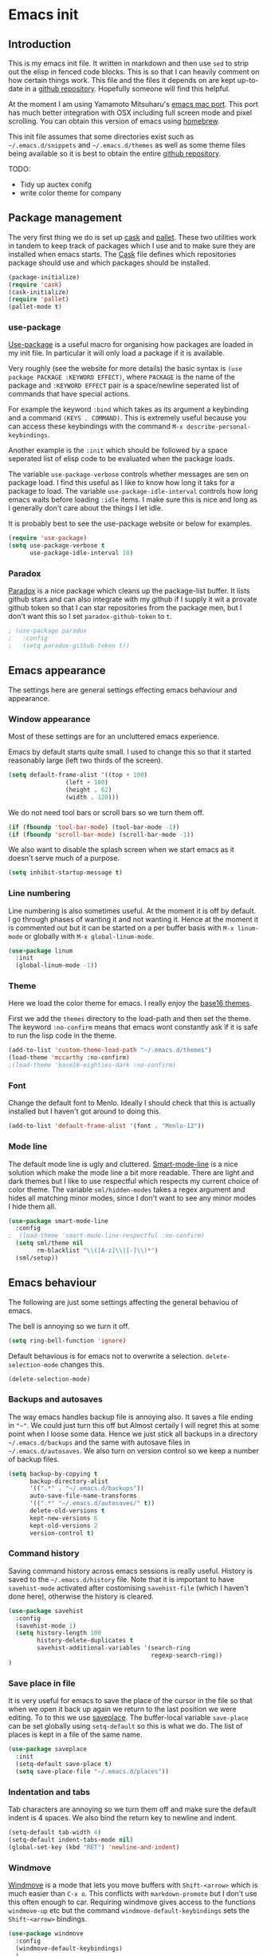 * Emacs init

** Introduction

This is my emacs init file. It written in markdown and then use =sed= to strip out the elisp in fenced code blocks. This is so that I can heavily comment on how certain things work. This file and the files it depends on are kept up-to-date in a [[https://github.com/noaham/dot_emacs][github repository]]. Hopefully someone will find this helpful.

At the moment I am using Yamamoto Mitsuharu's [[https://github.com/railwaycat/emacs-mac-port][emacs mac port]]. This port has much better integration with OSX including full screen mode and pixel scrolling. You can obtain this version of emacs using [[http://brew.sh][homebrew]].

This init file assumes that some directories exist such as =~/.emacs.d/snippets= and =~/.emacs.d/themes= as well as some theme files being available so it is best to obtain the entire [[https://github.com/noaham/dot_emacs][github repository]].

TODO:

-  Tidy up auctex conifg
-  write color theme for company

** Package management

The very first thing we do is set up [[http://cask.github.io][cask]] and [[https://github.com/rdallasgray/pallet][pallet]]. These two utilities work in tandem to keep track of packages which I use and to make sure they are installed when emacs starts. The [[./Cask][Cask]] file defines which repositories package should use and which packages should be installed.

#+BEGIN_SRC emacs-lisp
    (package-initialize)
    (require 'cask)
    (cask-initialize)
    (require 'pallet)
    (pallet-mode t)
#+END_SRC

*** use-package

[[https://github.com/jwiegley/use-package][Use-package]] is a useful macro for organising how packages are loaded in my init file. In particular it will only load a package if it is available.

Very roughly (see the website for more details) the basic syntax is =(use package PACKAGE :KEYWORD EFFECT)=, where =PACKAGE= is the name of the package and =:KEYWORD EFFECT= pair is a space/newline seperated list of commands that have special actions.

For example the keyword =:bind= which takes as its argument a keybinding and a command =(KEYS . COMMAND)=. This is extremely useful because you can access these keybindings with the command =M-x describe-personal-keybindings=.

Another example is the =:init= which should be followed by a space seperated list of elisp code to be evaluated when the package loads.

The variable =use-package-verbose= controls whether messages are sen on package load. I find this useful as I like to know how long it taks for a package to load. The variable =use-package-idle-interval= controls how long emacs waits before loading =:idle= items. I make sure this is nice and long as I generally don't care about the things I let idle.

It is probably best to see the use-package website or below for examples.

#+BEGIN_SRC emacs-lisp
    (require 'use-package)
    (setq use-package-verbose t
          use-package-idle-interval 10)
#+END_SRC

*** Paradox

[[https://github.com/Bruce-Connor/paradox][Paradox]] is a nice package which cleans up the package-list buffer. It lists github stars and can also integrate with my github if I supply it wit a provate github token so that I can star repositories from the package men, but I don't want this so I set =paradox-github-token= to =t=.

#+BEGIN_SRC emacs-lisp
    ; (use-package paradox
    ;   :config
    ;   (setq paradox-github-token t))
#+END_SRC

** Emacs appearance

The settings here are general settings effecting emacs behaviour and appearance.

*** Window appearance

Most of these settings are for an uncluttered emacs experience.

Emacs by default starts quite small. I used to change this so that it started reasonably large (left two thirds of the screen).

#+BEGIN_SRC emacs-lisp
    (setq default-frame-alist '((top + 100) 
                    (left + 100) 
                    (height . 62) 
                    (width . 120)))
#+END_SRC

We do not need tool bars or scroll bars so we turn them off.

#+BEGIN_SRC emacs-lisp
    (if (fboundp 'tool-bar-mode) (tool-bar-mode -1))
    (if (fboundp 'scroll-bar-mode) (scroll-bar-mode -1))
#+END_SRC

We also want to disable the splash screen when we start emacs as it doesn't serve much of a purpose.

#+BEGIN_SRC emacs-lisp
    (setq inhibit-startup-message t)
#+END_SRC

*** Line numbering

Line numbering is also sometimes useful. At the moment it is off by default. I go through phases of wanting it and not wanting it. Hence at the moment it is commented out but it can be started on a per buffer basis with =M-x linum-mode= or globally with =M-x global-linum-mode=.

#+BEGIN_SRC emacs-lisp
    (use-package linum
      :init
      (global-linum-mode -1))
#+END_SRC

*** Theme

Here we load the color theme for emacs. I really enjoy the [[https://github.com/chriskempson/base16][base16 themes]].

First we add the =themes= directory to the load-path and then set the theme. The keyword =:no-confirm= means that emacs wont constantly ask if it is safe to run the lisp code in the theme.

#+BEGIN_SRC emacs-lisp
    (add-to-list 'custom-theme-load-path "~/.emacs.d/themes")
    (load-theme 'mccarthy :no-confirm)
    ;(load-theme 'base16-eighties-dark :no-confirm)
#+END_SRC

*** Font

Change the default font to Menlo. Ideally I should check that this is actually installed but I haven't got around to doing this.

#+BEGIN_SRC emacs-lisp
    (add-to-list 'default-frame-alist '(font . "Menlo-12")) 
#+END_SRC

*** Mode line

The default mode line is ugly and cluttered. [[https://github.com/Bruce-Connor/smart-mode-line][Smart-mode-line]] is a nice solution which make the mode line a bit more readable. There are light and dark themes but I like to use respectful which respects my current choice of color theme. The variable =sml/hidden-modes= takes a regex argument and hides all matching minor modes, since I don't want to see any minor modes I hide them all.

#+BEGIN_SRC emacs-lisp
    (use-package smart-mode-line
      :config
    ;  (load-theme 'smart-mode-line-respectful :no-confirm)
      (setq sml/theme nil
            rm-blacklist "\\([A-z]\\|[-]\\)*")
      (sml/setup))
#+END_SRC

** Emacs behaviour

The following are just some settings affecting the general behaviou of emacs.

The bell is annoying so we turn it off.

#+BEGIN_SRC emacs-lisp
    (setq ring-bell-function 'ignore)
#+END_SRC

Default behavious is for emacs not to overwrite a selection. =delete-selection-mode= changes this.

#+BEGIN_SRC emacs-lisp
    (delete-selection-mode)
#+END_SRC

*** Backups and autosaves

The way emacs handles backup file is annoying also. It saves a file ending in ="~"=. We could just turn this off but Almost certaily I will regret this at some point when I loose some data. Hence we just stick all backups in a directory =~/.emacs.d/backups= and the same with autosave files in =~/.emacs.d/autosaves=. We also turn on version control so we keep a number of backup files.

#+BEGIN_SRC emacs-lisp
    (setq backup-by-copying t 
          backup-directory-alist
          '((".*" . "~/.emacs.d/backups")) 
          auto-save-file-name-transforms
          '((".*" "~/.emacs.d/autosaves/" t)) 
          delete-old-versions t
          kept-new-versions 6
          kept-old-versions 2
          version-control t)
#+END_SRC

*** Command history

Saving command history across emacs sessions is really useful. History is saved to the =~/.emacs.d/history= file. Note that it is important to have =savehist-mode= activated after costomising =savehist-file= (which I haven't done here), otherwise the history is cleared.

#+BEGIN_SRC emacs-lisp
    (use-package savehist
      :config
      (savehist-mode 1)
      (setq history-length 100
            history-delete-duplicates t
            savehist-additional-variables '(search-ring
                                            regexp-search-ring))
    )
#+END_SRC

*** Save place in file

It is very useful for emacs to save the place of the cursor in the file so that when we open it back up again we return to the last position we were editing. To to this we use [[http://www.emacswiki.org/emacs/SavePlace][saveplace]]. The buffer-local variable =save-place= can be set globally using =setq-default= so this is what we do. The list of places is kept in a file of the same name.

#+BEGIN_SRC emacs-lisp
    (use-package saveplace
      :init
      (setq-default save-place t)
      (setq save-place-file "~/.emacs.d/places"))
#+END_SRC

*** Indentation and tabs

Tab characters are annoying so we turn them off and make sure the default indent is 4 spaces. We also bind the return key to newline and indent.

#+BEGIN_SRC emacs-lisp
    (setq-default tab-width 4)
    (setq-default indent-tabs-mode nil)
    (global-set-key (kbd "RET") 'newline-and-indent)
#+END_SRC

*** Windmove

[[http://www.emacswiki.org/emacs/WindMove][Windmove]] is a mode that lets you move buffers with =Shift-<arrow>= which is much easier than =C-x o=. This conflicts with =markdown-promote= but I don't use this often enough to car. Requiring windmove gives access to the functions =windmove-up= etc but the command =windmove-default-keybindings= sets the =Shift-<arrow>= bindings.

#+BEGIN_SRC emacs-lisp
    (use-package windmove
      :config
      (windmove-default-keybindings)
      )
#+END_SRC

*** Recent files

Maintain a list of recent files using [[http://www.emacswiki.org/emacs/RecentFiles][recentf-mode]]. This is fairly self explanitory. We access the list using =C-x C-r=. This conflicts with open read only but I have no use for this.

I would like the file where recentf keeps its records to be in my .emacs.d/ directory. The way to do this is to alter the =recentf-save-file= variable. Note that =(recentf-mode t)= needs to come after customising this variable as otherwise it doesn't work.

#+BEGIN_SRC emacs-lisp
    (use-package recentf
      :config
      (setq recentf-save-file "~/.emacs.d/.recentf")
      (recentf-mode t)
      (setq recentf-max-menu-items 50)
      (add-to-list 'recentf-exclude "\\.emacs.d/.cask/")
      )
#+END_SRC

*** Undo-tree

Emacs' undo function isn't the most intuitive or easy to use. I like using [[http://www.emacswiki.org/emacs/UndoTree][undo-tree-mode]] which replaces the keybinding =C-x u= and calls a graphical interface to navigating undo's and redo's in a tree structure.

#+BEGIN_SRC emacs-lisp
    (use-package undo-tree
      :config
      (global-undo-tree-mode)
      )
#+END_SRC

*** Line breaking

Almost always I want lines to break at words rather than half way through a word. [[http://www.gnu.org/software/emacs/manual/html_node/emacs/Visual-Line-Mode.html][Visual-line-mode]] acheives this nicely.

#+BEGIN_SRC emacs-lisp
    (global-visual-line-mode 1)
#+END_SRC

*** Spelling

The package [[http://www.emacswiki.org/emacs/FlySpell][flyspell]] enables on-the-fly spell checking. It is fairly intelligent and ignores latex commands etc. my default keybinding to correct the word at point is =C-'=.

We also make sure flyspell starts by default in LaTeX and markdown modes.

#+BEGIN_SRC emacs-lisp
    (use-package flyspell
      :bind
      ("C-'" . ispell-word)
      :config
        (setq ispell-program-name "aspell")
        (setq ispell-dictionary "british")
        (add-hook 'LaTeX-mode-hook 'flyspell-mode)
        (add-hook 'markdown-mode-hook 'flyspell-mode)
        )
#+END_SRC

*** Helm

[[https://github.com/emacs-helm/helm][Helm]] is a completion and search package for emacs. It is kind of difficult to explain what it is, so just check out the website. I have stopped using this in favour of the lighter and quicker ivy. Hence the code is commented.

I set =helm-mode-reverse-history= to =nil= as otherwise the history of whatever command I am running is shown after the normal set of completions. Normally when I run a command I have run it recently so this makes sense.

#+BEGIN_SRC emacs-lisp
    ; (use-package helm
    ;   :bind (("M-x" . helm-M-x)
    ;          ("M-y" . helm-show-kill-ring)
    ;          ("C-x b" . helm-mini)
    ;          ("C-x C-f" . helm-find-files)
    ;          ("C-x C-b" . helm-buffers-list)
    ;          ("C-x C-r" . helm-recentf))
    ;   :config
    ;   (require 'helm-config)
    ;   (setq helm-mode-reverse-history nil)
    ;   (helm-mode 1)
    ;   (setq helm-locate-command "mdfind -onlyin $HOME -name %s %s | grep -v \"$HOME/Library\" ")
    ;   (setq helm-truncate-lines t)
    ;   )
#+END_SRC

*** Ivy

[[https://github.com/abo-abo/swiper][Ivy]] is a completion framework like ido or help. It is lightweight and easy to use. The variable 'ivy-height' controls how many lines are shown in the minibuffer when completing candidates.

#+BEGIN_SRC emacs-lisp
    (use-package ivy
      :init (ivy-mode 1)
      :bind (("C-x C-r" . ivy-recentf)
             ("C-x b" . ivy-switch-buffer))
      :config (setq ivy-height 15)
      )
#+END_SRC

*** Counsel

[[https://github.com/abo-abo/swiper][Counsel]] is an add on to ivy.

#+BEGIN_SRC emacs-lisp
    (use-package counsel
      :bind (("M-x" . counsel-M-x)
             ("C-x C-f" . counsel-find-file)
             ("C-h f" . counsel-describe-function)
             ("C-h v" . counsel-describe-variable)
             ("M-y" . counsel-yank-pop))
      )
#+END_SRC

*** Avy

[[https://github.com/abo-abo/avy][Avy]] is a minor mode for jumping around the buffer. The way it works is, find the word you want to jump to the start of. Call =avy-goto-char=, this asks for the =char=, i.e. the character you want to jump to. When entered, this will change the character you want to move to, to a red letter. Type this letter and you will be magically transported there! If too many options exits, avy builds a tree which takes you there.

The other functions =avy-goto-char2= and =avy-goto-line= work the same except for two chars and lines respectively.

#+BEGIN_SRC emacs-lisp
    (use-package avy
      :bind (("C-c SPC" . avy-goto-char)
             ("C-c b" . avy-goto-char-2)
             ("C-c v" . avy-goto-line))
      )
#+END_SRC

*** Swiper

[[https://github.com/abo-abo/swiper][Swiper]] is a minor mode which improves the standard regex search. It uses ivy to show a list of options which you can choose from.

#+BEGIN_SRC emacs-lisp
    (use-package swiper
      :bind (("C-s" . swiper)
             ("C-r" . swiper))
      )
#+END_SRC

** Editing

In this section I load packages useful for general editing

*** Company

For global auto-completion I use [[http://company-mode.github.io][company-mode]].

I used to use [[http://cx4a.org/software/auto-complete/][auto-complete-mode]], but I found it slow and a little buggy. Company seems quicker, a little less feature rich but that is ok for my purposes. You can flick back through older commits to see my [[http://cx4a.org/software/auto-complete/][auto-complete-mode]] config and comments about it.

#+BEGIN_SRC emacs-lisp
    (use-package company
      :config
      (add-hook 'after-init-hook 'global-company-mode)
      (bind-key "C-n" 'company-select-next company-active-map)
      (bind-key "C-p" 'company-select-previous company-active-map)
      )
#+END_SRC

*** Smartparens

[[https://github.com/Fuco1/smartparens][Smartparens-mode]] is a mode for intelligent parenthesis (and other pairs) matching. It is ver extensible and you can define your own pairs. It has some nifty navigation commands which I should learn at some point and make key bindings for.

To define custom pairs the syntax at its most basic is =(sp-local-pair MODE "LEFT" "RIGHT")= we can add =:actions :rem= and substitute =nil= for ="RIGHT"= to delete the definition of a pair locally.

#+BEGIN_SRC emacs-lisp
    (use-package smartparens-config
      ; :bind (("C-M-f" . 'sp-forward-sexp)
      ; ("C-M-b" . 'sp-backward-sexp)
      ; ("C-M-d" . 'sp-down-sexp)
      ; ("C-M-a" . 'sp-backward-down-sexp)
      ; ("C-S-a" . 'sp-beginning-of-sexp)
      ; ("C-S-d" . 'sp-end-of-sexp)
      ; ("C-M-e" . 'sp-up-sexp)
      ; ("C-M-u" . 'sp-backward-up-sexp)
      ; ("C-M-t" . 'sp-transpose-sexp)
      ; ("C-M-n" . 'sp-next-sexp)
      ; ("C-M-p" . 'sp-previous-sexp)
      ; ("C-M-k" . 'sp-kill-sexp)
      ; ("C-M-w" . 'sp-copy-sexp))
      :config
      (smartparens-global-mode t)
      (show-smartparens-global-mode t)
      (sp-use-smartparens-bindings)
      (sp-pair "\\(" nil :actions :rem)
      (sp-pair "\\( " " \\)" :trigger "\\(")
      (sp-pair "\\[ " " \\]" :trigger "\\[")
      (sp-pair "\\\\( " " \\\\)" :trigger "\\\\(")
      (sp-pair "\\\\[ " " \\\\]" :trigger "\\\\[")
      (sp-local-pair 'latex-mode "\\left| " " \\right|" :trigger "\\l|")
      (sp-local-pair 'latex-mode "\\left( " " \\right)" :trigger "\\l(")
      (sp-local-pair 'latex-mode "\\left{ " " \\right}" :trigger "\\l{")
      )
#+END_SRC

*** Expand region

Selecting regions intelligently is very useful, [[https://github.com/magnars/expand-region.el][Expand region]] allows to to incrementally increas and decrease the region selected in a smart way. Because this is so useful I have bound =er/expand-region= to =C-== and =er/contract-region= to =C-+=. This is not intuitive.

#+BEGIN_SRC emacs-lisp
    (use-package expand-region
      :bind (("C-=" . er/expand-region)
             ("C-+" . er/contract-region))
      )
#+END_SRC

*** Yasnippet

[[https://github.com/capitaomorte/yasnippet][Yasnippet]] is a template system. I use it mostly with LaTeX. Personal snippets are saved in =~/.emacs.d/snippets=, this is the default place.

#+BEGIN_SRC emacs-lisp
    (use-package yasnippet)
#+END_SRC

*** Projectile

[[https://github.com/bbatsov/projectile][Projectile]] is a project interaction library for emacs.

#+BEGIN_SRC emacs-lisp
    (use-package projectile
      :config
      (projectile-global-mode)
      (setq projectile-completion-system 'ivy)
      )

    ; (use-package helm-projectile)
#+END_SRC

** Markdown

I use [[https://github.com/milkypostman/markdown-mode-plus][markdown-mode+]], which is an extension of [[http://jblevins.org/projects/markdown-mode/][markdown-mode]].

#+BEGIN_SRC emacs-lisp
    (use-package markdown-mode
      :mode "\\.md\\'"
      )
#+END_SRC

** LaTeX

Since I am a mathematician I use latex a lot hence lots of configuration to do.

*** AUCTeX

[[http://www.gnu.org/software/auctex/][AUCTeX]] is the major mode for editing LaTeX files. Here I first make sure that emacs recognises XeLaTeX and has latex in its load path. Then I load various sources for auto-complete. I also set up some default environments which I use a lot and have it load the =ac-math= and =auto-complete-auctex= packages.

I used to use [[https://github.com/vitoshka/ac-math][ac-math]] and [[https://github.com/monsanto/auto-complete-auctex][auto-complete-auctex]] to add auto-complete sources for common math symbols and auctex commands in auto-complete. These packages were very slow to load and didn't add much value. I have started using company-mode, thus I load the company backend provided by [[https://github.com/alexeyr/company-auctex/][company-auctex]].

#+BEGIN_SRC emacs-lisp
    (use-package tex-site
    ;  :defer t
      :config
      (setq TeX-engine 'xetex
            exec-path (append exec-path '("/usr/texbin")))
      (setenv "TEXINPUTS" ".:~/latex:")
      (setenv "PATH" (concat (getenv "PATH") ":/usr/texbin"))
      :init
      (add-hook 'LaTeX-mode-hook 
                (lambda() 
                  (add-to-list 
                   'TeX-command-list 
                   '("XeLaTeX" "%`xelatex%(mode) --shell-escape%' %t" TeX-run-TeX nil t))))
      (add-hook 'LaTeX-mode-hook 'turn-on-reftex)
      (add-hook 'LaTeX-mode-hook
                (lambda ()
                  (setq TeX-command-default "LaTexMk"
                        TeX-save-query nil 
                        TeX-show-compilation nil)))
      (add-hook 'LaTeX-mode-hook
                (lambda ()
                  (LaTeX-add-environments
                   '("Theorem" LaTeX-env-label)
                   '("Lemma" LaTeX-env-label)
                   '("proof" LaTeX-env-label)
                   '("Proposition" LaTeX-env-label)
                   '("Definition" LaTeX-env-label)
                   '("Example" LaTeX-env-label)
                   '("Exercise" LaTeX-env-label)
                   '("Conjecture" LaTeX-env-label)
                   '("Corollary" LaTeX-env-label)
                   '("Remark" LaTeX-env-label)
                   '("Problem" LaTeX-env-label)
                   )))
      (add-hook 'LaTeX-mode-hook
                (lambda ()
                  (add-to-list 'LaTeX-label-alist '("Theorem" . "thm:"))
                  (add-to-list 'LaTeX-label-alist '("Lemma" . "lem:"))
                  (add-to-list 'LaTeX-label-alist '("Proposition" . "prp"))
                  (add-to-list 'LaTeX-label-alist '("Definition" . "def:"))
                  (add-to-list 'LaTeX-label-alist '("Example" . "exm:"))
                  (add-to-list 'LaTeX-label-alist '("Exercise" . "exr:"))
                  (add-to-list 'LaTeX-label-alist '("Conjecture" . "coj:"))
                  (add-to-list 'LaTeX-label-alist '("Corollary" . "cor:"))
                  (add-to-list 'LaTeX-label-alist '("Remark" . "rem:"))
                  (add-to-list 'LaTeX-label-alist '("Problem" . "prb:"))
                  )
                )
      (add-hook 'LaTeX-mode-hook
                (lambda ()
                  (yas-minor-mode)
                  (company-auctex-init)
                  (flyspell-mode)
                  )
                )
      (setq reftex-plug-into-AUCTeX t)
      )

    (use-package auctex-latexmk
      :config
      (auctex-latexmk-setup)
      )
#+END_SRC

*** RefTeX

[[http://www.gnu.org/software/auctex/reftex.html][RefTeX]] is a reference and citation manager for AUCTeX. I set =reftex-plug-into-AUCTeX= so that it behaves well with AUCTeX, setting =reftex-ref-macro-prompt= to =nil= gets rid of the annoying prompt when seaching for references and setting =reftex-bibliography-commands= allows me to use the =\addbibresource= command in my LaTeX documents. =reftex-label-alist= gives me quick access to looking for specific evironments to reference.

#+BEGIN_SRC emacs-lisp
    (use-package reftex
    ;  :defer t
      :config
      (setq reftex-plug-into-AUCTeX t
            reftex-ref-macro-prompt nil
            reftex-bibliography-commands '("bibliography"
                                           "nobibliography"
                                           "addbibresource")
            reftex-insert-label-flags '(t t)
            reftex-label-alist
            '(("Theorem" ?h "thm:" "~\\ref{%s}" nil ("Theorem" "thm."))
              ("Lemma" ?l "lem:" "~\\ref{%s}" t ("Lemma" "lem."))
              ("Proposition" ?p "prp:" "~\\ref{%s}" t ("Proposition" "prp."))
              ("Definition" ?d "def:" "~\\ref{%s}" t ("Definition" "def."))
              ("Example" ?x "exm:" "~\\ref{%s}" t ("Example" "exm."))
              ("Exercise" ?E "exr:" "~\\ref{%s}" t ("Exercise" "exr."))
              ("Conjecture" ?C "coj:" "~\\ref{%s}" t ("Conjecture" "coj."))
              ("Corollary" ?c "cor:" "~\\ref{%s}" t ("Corollary" "cor."))
              ("Remark" ?r "rem:" "~\\ref{%s}" t ("Remark" "rem."))
              ("Problem" ?o "prb:" "~\\ref{%s}" t ("Remark" "prb.")))
            ))
#+END_SRC

** Programming

Mode specific to programming languages.

*** Magma

Magma is a computer algebra package, the package [[https://github.com/ThibautVerron/magma-mode][magma-mode]] provides syntax highlighting and indentation as well as the ability to interact with a magma process.

#+BEGIN_SRC emacs-lisp
    (use-package magma-mode
      :mode "\\.m\\'"
      ; :init
      ; (add-to-list 'load-path "~/.emacs.d/site-lisp/magma-mode")
      )
#+END_SRC

*** Haskell

Here I load Haskell mode. At the moment there is no fancy configuration.

#+BEGIN_SRC emacs-lisp
    (use-package haskell-mode
      :mode "\\.hs\\'"
      :config
      (add-hook 'haskell-mode-hook 'turn-on-haskell-indent)
      (add-hook 'haskell-mode-hook 'turn-on-haskell-doc-mode)
        )
#+END_SRC

*** Python

I want to load python when I am editting sage files

#+BEGIN_SRC emacs-lisp
    (use-package elpy
      :mode "\\.sage\\'"
      :init
      (elpy-enable)
      (elpy-use-ipython)
      )
#+END_SRC

** Multiple major modes

Often it is useful to have mutliple major modes in a single buffer. This markdown file is an example. I want to be able to edit the markdown in markdown-mode and the elisp in emacs-lisp-mode. To achieve this I use [[https://github.com/purcell/mmm-mode][mmm-mode]].

We don't have both major modes activated at once. Instead mmm-mode seperates the major modes into different regions of the buffer. A submode defines a set of major modes which can be activated in regions of a buffer which can be described unsing regex.

For example, below I use =mmm-add-class= to add such a submode called "markdown". It recognised regions of fenced code blocks (the regex defining this is set by =:front= and =:back=), the =:front= regex is then fed into the function =mmm-markdown-get-mode= detirmines which major mode to use. For example

would be detected as a region which should use python-mode. To have mmm-mode scan the buffer for regions to mmm-ify, use the function =mmm-parse-buffer= which is bound to =C-c % C-b=.

The code used to do this is taken straight from the definition of the here-document submode which is built in. It is only very slightly changed.

The only problem I have experienced with this is that indentation does not seem to work so well in the submode regions. As a work-around I usually have another buffer open where I do the coding and then copy and past it into the markdown file.

#+BEGIN_SRC emacs-lisp
    (use-package mmm-auto
      :config
      (setq mmm-global-mode 'maybe)
      (defvar mmm-markdown-mode-alist '())
      (defun mmm-markdown-get-mode (string)
        (string-match "[a-zA-Z_-]+" string)
        (setq string (match-string 0 string))
        (or (mmm-ensure-modename
             ;; First try the user override variable.
             (some #'(lambda (pair)
                       (if (string-match (car pair) string) (cdr pair) nil))
                   mmm-markdown-mode-alist))
            (let ((words (split-string (downcase string) "[_-]+")))
              (or (mmm-ensure-modename
                   ;; Try the whole name, stopping at "mode" if present.
                   (intern
                    (mapconcat #'identity
                               (nconc (ldiff words (member "mode" words))
                                      (list "mode"))
                               "-")))
                  ;; Try each word by itself (preference list)
                  (some #'(lambda (word)
                            (mmm-ensure-modename (intern word)))
                        words)
                  ;; Try each word with -mode tacked on
                  (some #'(lambda (word)
                            (mmm-ensure-modename
                             (intern (concat word "-mode"))))
                        words)
                  ;; Try each pair of words with -mode tacked on
                  (loop for (one two) on words
                        if (mmm-ensure-modename
                            (intern (concat one two "-mode")))
                        return it)
                  ;; I'm unaware of any modes whose names, minus `-mode',
                  ;; are more than two words long, and if the entire mode
                  ;; name (perhaps minus `-mode') doesn't occur in the
                  ;; markdownument name, we can give up.
                  (signal 'mmm-no-matching-submode nil)))))
      (mmm-add-classes
       '((markdown
          :front "```+\\([a-zA-Z0-9_-]+\\)"
          :front-offset (end-of-line 1)
          :back "```+[ ]*$"
          :save-matches 1
          :delimiter-mode nil
          :match-submode mmm-markdown-get-mode
          :end-not-begin t
          )))
      (mmm-add-mode-ext-class 'markdown-mode "\\.md\\'" 'markdown)
      )
#+END_SRC

** Key bindings

#+BEGIN_SRC emacs-lisp
    (server-start)

    (custom-set-variables
     ;; custom-set-variables was added by Custom.
     ;; If you edit it by hand, you could mess it up, so be careful.
     ;; Your init file should contain only one such instance.
     ;; If there is more than one, they won't work right.
     '(helm-truncate-lines t))
    (custom-set-faces
     ;; custom-set-faces was added by Custom.
     ;; If you edit it by hand, you could mess it up, so be careful.
     ;; Your init file should contain only one such instance.
     ;; If there is more than one, they won't work right.
     '(flyspell-duplicate ((t (:underline "DarkOrange"))))
     '(flyspell-incorrect ((t (:background "#FFCCCC" :underline "Red1"))))
     '(font-latex-math-face ((t (:foreground "#6E66B6"))))
     '(helm-ff-directory ((t (:foreground "DarkRed"))))
     '(highlight ((t (:background "#b5ffd1"))))
     '(hl-line ((t (:background "#b5ffd1" :underline t))))
     '(helm-ff-dotted-directory ((t (:foreground "DarkRed"))))
     '(isearch-fail ((t (:background "#ffcccc"))))
     '(sp-pair-overlay-face ((t (:inherit highlight :background "#d1f5ea")))))
#+END_SRC
